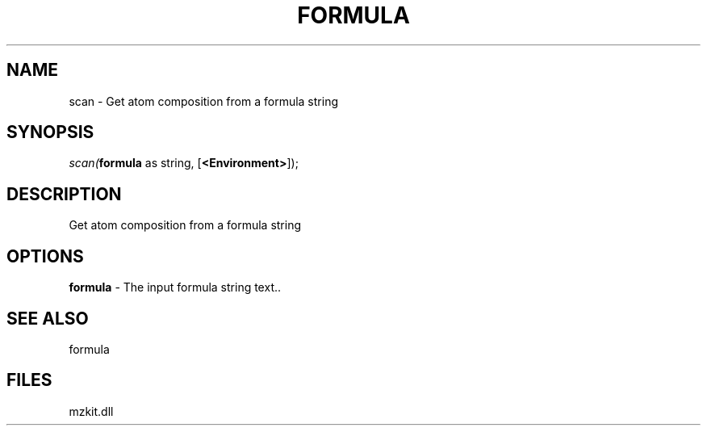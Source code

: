 .\" man page create by R# package system.
.TH FORMULA 4 2000-1月 "scan" "scan"
.SH NAME
scan \- Get atom composition from a formula string
.SH SYNOPSIS
\fIscan(\fBformula\fR as string, 
[\fB<Environment>\fR]);\fR
.SH DESCRIPTION
.PP
Get atom composition from a formula string
.PP
.SH OPTIONS
.PP
\fBformula\fB \fR\- The input formula string text.. 
.PP
.SH SEE ALSO
formula
.SH FILES
.PP
mzkit.dll
.PP
